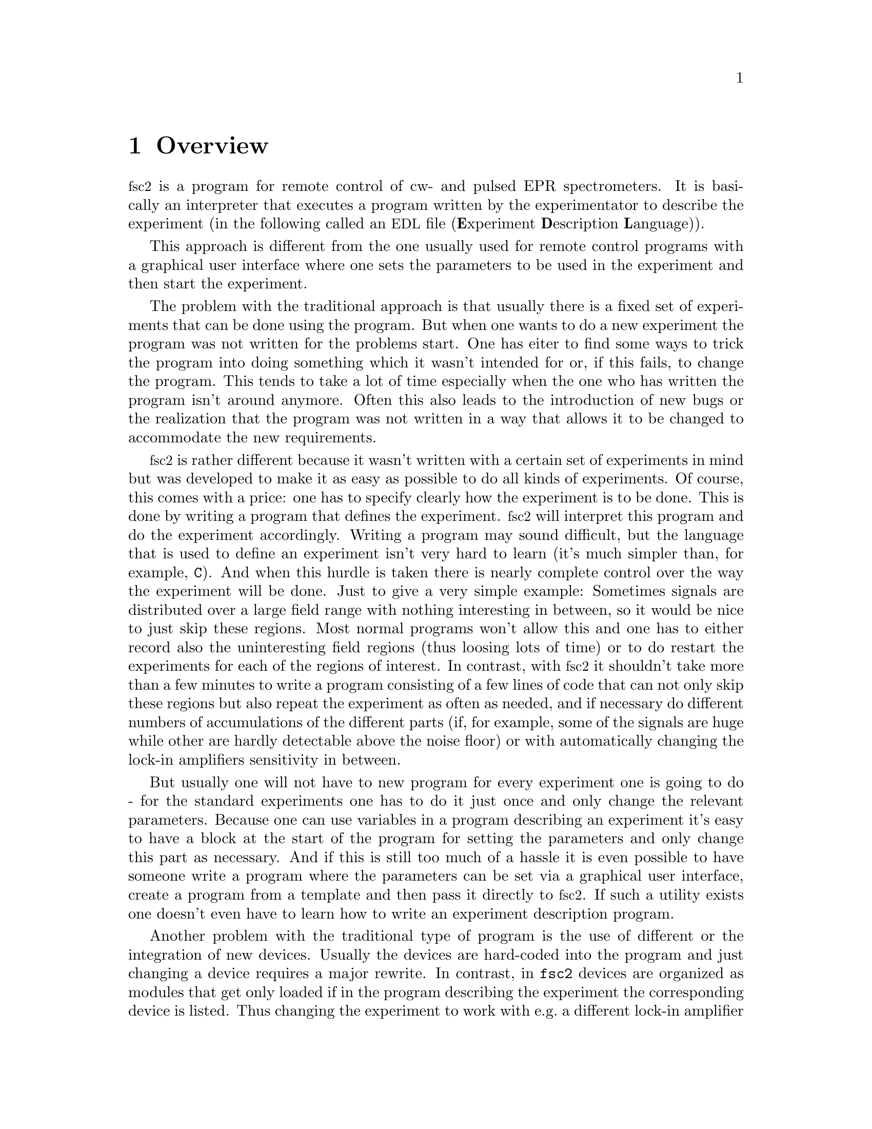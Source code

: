 @c $Id$
@c
@c Copyright (C) 2001 Jens Thoms Toerring
@c
@c This file is part of fsc2.
@c
@c Fsc2 is free software; you can redistribute it and/or modify
@c it under the terms of the GNU General Public License as published by
@c the Free Software Foundation; either version 2, or (at your option)
@c any later version.
@c
@c Fsc2 is distributed in the hope that it will be useful,
@c but WITHOUT ANY WARRANTY; without even the implied warranty of
@c MERCHANTABILITY or FITNESS FOR A PARTICULAR PURPOSE.  See the
@c GNU General Public License for more details.
@c
@c You should have received a copy of the GNU General Public License
@c along with fsc2; see the file COPYING.  If not, write to
@c the Free Software Foundation, 59 Temple Place - Suite 330,
@c Boston, MA 02111-1307, USA.


@node Overview, GUI, Top, Top
@chapter Overview
@cindex overview


@acronym{fsc2} is a program for remote control of cw- and pulsed EPR
spectrometers. It is basically an interpreter that executes a program
written by the experimentator to describe the experiment (in the
following called an @acronym{EDL}
@cindex @acronym{EDL}
file (@b{E}xperiment @b{D}escription @b{L}anguage)).

This approach is different from the one usually used for remote
control programs with a graphical user interface where one sets the
parameters to be used in the experiment and then start the experiment.

The problem with the traditional approach is that usually there is a
fixed set of experiments that can be done using the program. But when
one wants to do a new experiment the program was not written for the
problems start. One has eiter to find some ways to trick the program
into doing something which it wasn't intended for or, if this fails, to
change the program. This tends to take a lot of time especially when the
one who has written the program isn't around anymore. Often this also
leads to the introduction of new bugs or the realization that the program
was not written in a way that allows it to be changed to accommodate the
new requirements.

@acronym{fsc2} is rather different because it wasn't written with a
certain set of experiments in mind but was developed to make it as easy
as possible to do all kinds of experiments. Of course, this comes with a
price: one has to specify clearly how the experiment is to be done. This
is done by writing a program that defines the experiment. @acronym{fsc2}
will interpret this program and do the experiment accordingly. Writing a
program may sound difficult, but the language that is used to define an
experiment isn't very hard to learn (it's much simpler than, for
example, @code{C}). And when this hurdle is taken there is nearly
complete control over the way the experiment will be done. Just to give
a very simple example: Sometimes signals are distributed over a large
field range with nothing interesting in between, so it would be nice to
just skip these regions. Most normal programs won't allow this and one
has to either record also the uninteresting field regions (thus loosing
lots of time) or to do restart the experiments for each of the regions
of interest. In contrast, with @acronym{fsc2} it shouldn't take more
than a few minutes to write a program consisting of a few lines of code
that can not only skip these regions but also repeat the experiment as
often as needed, and if necessary do different numbers of accumulations
of the different parts (if, for example, some of the signals are huge
while other are hardly detectable above the noise floor) or with
automatically changing the lock-in amplifiers sensitivity in between.

But usually one will not have to new program for every experiment one is
going to do - for the standard experiments one has to do it just once
and only change the relevant parameters. Because one can use variables
in a program describing an experiment it's easy to have a block at the
start of the program for setting the parameters and only change this
part as necessary. And if this is still too much of a hassle it is even
possible to have someone write a program where the parameters can be set
via a graphical user interface, create a program from a template and then
pass it directly to @acronym{fsc2}. If such a utility exists one doesn't
even have to learn how to write an experiment description program.


Another problem with the traditional type of program is the use of
different or the integration of new devices. Usually the devices are
hard-coded into the program and just changing a device requires a major
rewrite. In contrast, in @code{fsc2} devices are organized as modules
that get only loaded if in the program describing the experiment the
corresponding device is listed. Thus changing the experiment to work
with e.g.@: a different lock-in amplifier or digitizer does not require
more than changing a line of the program (at least as long as the
devices are not too different in their capabilities). This is also a
major advantage when a completely new device has to be integrated.
Instead of rewriting the whole program that controls the experiment,
only a new module for the device has to be written. A module is mainly a
set of functions, usually written in @code{C}, that then can be called
from the program describing the experiment. Writing such a module does
not require a thorough understanding of the way @acronym{fsc2} works but
just knowledge about a few conventions which are explained in one of
later parts od this manual. Thus the module can be tested extensively on
its own and there's no danger of introducing new bugs into the program
itself.

The manual is organized along the following lines: the next chapter
explains in detail the graphical user interface for controlling the
program and displaying measured data. The following chapter explains all
about the language to be used to set up an experiment, @code{EDL}. To
give you an expression how simple this can be have a look at the first
example which is everything needed for a cw-detected EPR-experiment.

The next chapter lists all functions that are already built into
@code{fsc2}. These include functions for displaying data, saving data to
one or more files, functions to extend the graphical user interface to
be used during an experiment, mathematical and other useful utility
functions. The following chapter explains the functions that can be used
to deal with the devices for which modules are already written.

Pulses play an important role in modern spectrometers and @code{fsc2}
has an extensive set of commands and functions for dealing with pulses
and pulse generators. These are explained in the chapter following the
functions for other devices.

The next chapter lists all the command line options that can be passed
to @acronym{fsc2}, the following talks in detail about everything there
is to know about writing new modules, and the final chapter is about
writing programs that interface with @code{fsc2}, i.e.@: that can send
@acronym{EDL} programs to @code{fsc2} that in turn will execute them.
